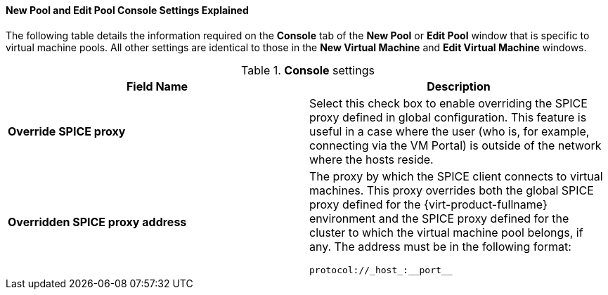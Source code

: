 [[New_Pool_and_Edit_Pool_Console_Settings_Explained]]
==== New Pool and Edit Pool Console Settings Explained

The following table details the information required on the *Console* tab of the *New Pool* or *Edit Pool* window that is specific to virtual machine pools. All other settings are identical to those in the *New Virtual Machine* and *Edit Virtual Machine* windows.


.*Console* settings
[options="header"]
|===
|Field Name |Description
|*Override SPICE proxy* |Select this check box to enable overriding the SPICE proxy defined in global configuration. This feature is useful in a case where the user (who is, for example, connecting via the VM Portal) is outside of the network where the hosts reside.
|*Overridden SPICE proxy address* a|The proxy by which the SPICE client connects to virtual machines. This proxy overrides both the global SPICE proxy defined for the {virt-product-fullname} environment and the SPICE proxy defined for the cluster to which the virtual machine pool belongs, if any. The address must be in the following format: 

[source,terminal]
----
protocol://_host_:__port__
----

|===
